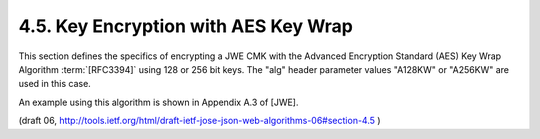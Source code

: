 4.5. Key Encryption with AES Key Wrap
-----------------------------------------------------------------

This section defines the specifics of encrypting a JWE CMK with the
Advanced Encryption Standard (AES) Key Wrap Algorithm :term:`[RFC3394]` 
using 128 or 256 bit keys.  
The "alg" header parameter values "A128KW" or "A256KW" are used in this case.

An example using this algorithm is shown in Appendix A.3 of [JWE].

(draft 06, http://tools.ietf.org/html/draft-ietf-jose-json-web-algorithms-06#section-4.5 )
